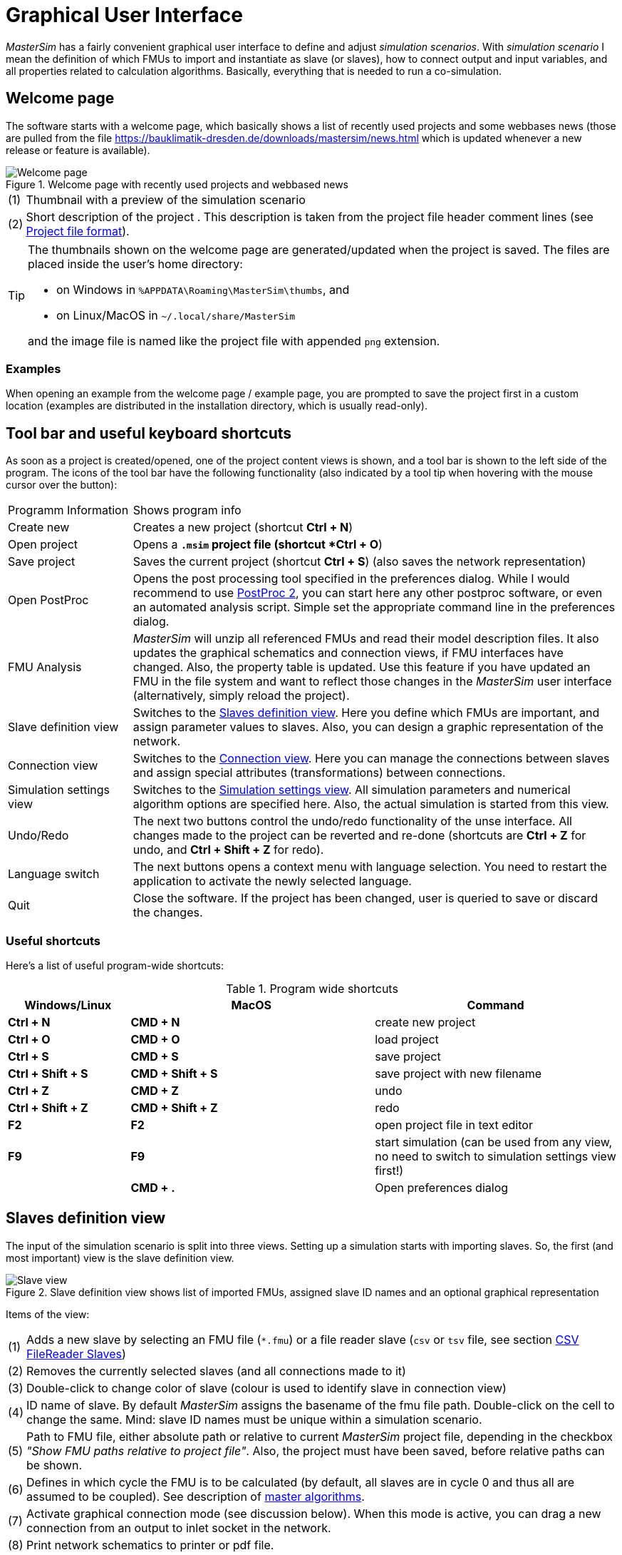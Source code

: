 :imagesdir: ../images
= Graphical User Interface

_MasterSim_ has a fairly convenient graphical user interface to define and adjust _simulation scenarios_. With _simulation scenario_ I mean the definition of which FMUs to import and instantiate as slave (or slaves), how to connect output and input variables, and all properties related to calculation algorithms. Basically, everything that is needed to run a co-simulation.

== Welcome page

The software starts with a welcome page, which basically shows a list of recently used projects and some webbases news (those are pulled from the file https://bauklimatik-dresden.de/downloads/mastersim/news.html which is updated whenever a new release or feature is available).

.Welcome page with recently used projects and webbased news
image::gui_welcome_page.png[alt="Welcome page"]

[horizontal]
(1):: Thumbnail with a preview of the simulation scenario
(2):: Short description of the project . This description is taken from the project file header comment lines (see <<_project_file_format, Project file format>>).

[TIP]
====
The thumbnails shown on the welcome page are generated/updated when the project is saved. The files are placed inside the user's home directory:

- on Windows in `%APPDATA\Roaming\MasterSim\thumbs`, and
- on Linux/MacOS in `~/.local/share/MasterSim`

and the image file is named like the project file with appended `png` extension.
====


=== Examples

When opening an example from the welcome page / example page, you are prompted to save the project first in a custom location (examples are distributed in the installation directory, which is usually read-only).


== Tool bar and useful keyboard shortcuts

As soon as a project is created/opened, one of the project content views is shown, and a tool bar is shown to the left side of the program. The icons of the tool bar have the following functionality (also indicated by a tool tip when hovering with the mouse cursor over the button):

[horizontal]
Programm{nbsp}Information:: Shows program info
Create new:: Creates a new project (shortcut *Ctrl + N*)
Open project:: Opens a `*.msim` project file (shortcut *Ctrl + O*)
Save project:: Saves the current project (shortcut *Ctrl + S*) (also saves the network representation)
Open PostProc:: Opens the post processing tool specified in the preferences dialog. While I would recommend to use https://bauklimatik-dresden.de/postproc[PostProc 2], you can start here any other postproc software, or even an automated analysis script. Simple set the appropriate command line in the preferences dialog.
FMU Analysis:: _MasterSim_ will unzip all referenced FMUs and read their model description files. It also updates the graphical schematics and connection views, if FMU interfaces have changed. Also, the property table is updated. Use this feature if you have updated an FMU in the file system and want to reflect those changes in the _MasterSim_ user interface (alternatively, simply reload the project).
Slave definition view:: Switches to the <<_slaves_definition_view,Slaves definition view>>. Here you define which FMUs are important, and assign parameter values to slaves. Also, you can design a graphic representation of the network.
Connection view:: Switches to the <<_connection_view,Connection view>>. Here you can manage the connections between slaves and assign special attributes (transformations) between connections.
Simulation settings view:: Switches to the <<_simulation_settings_view,Simulation settings view>>. All simulation parameters and numerical algorithm options are specified here. Also, the actual simulation is started from this view.
Undo/Redo:: The next two buttons control the undo/redo functionality of the unse interface. All changes made to the project can be reverted and re-done (shortcuts are *Ctrl + Z* for undo, and *Ctrl + Shift + Z* for redo).
Language switch:: The next buttons opens a context menu with language selection. You need to restart the application to activate the newly selected language.
Quit:: Close the software. If the project has been changed, user is queried to save or discard the changes.

=== Useful shortcuts

Here's a list of useful program-wide shortcuts:

.Program wide shortcuts
[width="100%",cols="20%,40%,40%",options="header"]
|====================
| Windows/Linux | MacOS | Command
|*Ctrl + N*| *CMD + N* | create new project
|*Ctrl + O*| *CMD + O* | load project
|*Ctrl + S*| *CMD + S* | save project
|*Ctrl + Shift + S*| *CMD + Shift + S* | save project with new filename
|*Ctrl + Z*| *CMD + Z* | undo
|*Ctrl + Shift + Z* |*CMD + Shift + Z* |  redo
|*F2* | *F2* | open project file in text editor
|*F9* | *F9* | start simulation (can be used from any view, no need to switch to simulation settings view first!)
|  | *CMD + .* | Open preferences dialog
|====================

== Slaves definition view

The input of the simulation scenario is split into three views. Setting up a simulation starts with importing slaves. So, the first (and most important) view is the slave definition view.

.Slave definition view shows list of imported FMUs, assigned slave ID names and an optional graphical representation
image::gui_slave_view.png[alt="Slave view"]

Items of the view:
[horizontal]
(1):: Adds a new slave by selecting an FMU file (`*.fmu`) or a file reader slave (`csv` or `tsv` file, see section <<_csv_filereader_slaves,CSV FileReader Slaves>>)
(2):: Removes the currently selected slaves (and all connections made to it)
(3):: Double-click to change color of slave (colour is used to identify slave in connection view)
(4):: ID name of slave. By default _MasterSim_ assigns the basename of the fmu file path. Double-click on the cell to change the same. Mind: slave ID names must be unique within a simulation scenario.
(5):: Path to FMU file, either absolute path or relative to current _MasterSim_ project file, depending in the checkbox _"Show FMU paths relative to project file"_. Also, the project must have been saved, before relative paths can be shown.
(6):: Defines in which cycle the FMU is to be calculated (by default, all slaves are in cycle 0 and thus all are assumed to be coupled). See description of <<_master_algorithms,master algorithms>>.
(7):: Activate graphical connection mode (see discussion below). When this mode is active, you can drag a new connection from an output to inlet socket in the network.
(8):: Print network schematics to printer or pdf file.
(9):: This is the graphical network schematics - purely optional, but helps to understand what you are doing.

TIP: If you want to rearrange several blocks at the same time, you can select multiple blocks by *Ctrl + Click* on a block. If you move one of the selected blocks now, the other selected blocks will be moved as well.

=== Adding slaves

New slaves are added by selecting `fmu` or  `csv` or `tsv` files. _MasterSim_ automatically uses the basename of the selected file as ID name for the slave. If already such an ID name exists, _MasterSim_ appends a number to the basename. In any case, slave ID names must be unique within the project.

TIP: You can import the same FMU several times. In this case, the slaves will have different ID names, yet reference the same FMU file. Parameters and visual appearance can be set differently for slave of the same FMU. 
Note, that the FMU must have the capability flag *canBeInstantiatedOnlyOncePerProcess* set to _false_ in order to be used several times in the same simulation scenario.

=== Slave properties/parameter values

Below the table with imported slaves is a list of parameters published by the FMU. The list is specific to the _currently selected_ slave. A simulator slave can be selected in the slave table or by clicking on a block in the network view.

.Table with slave-specific parameter values
image::gui_slave_view_properties.png[alt="Slave parameter table"]

[horizontal]
(1):: Black and bold fonts indicate, that this parameter has been modified/set to a specific value. Gray italic text shows the default, unmodified value.
(2):: Hovering with the mouse over a parameter value will show a tool tip with the default parameter. This can be used to see the default value in the case that a parameter was modified.
(3):: Parameters written in bold face and black are set by _MasterSim_ (during initialization).

Parameters can be edited by *double-clicking* on the value cell and entering a value. Clearing the content of the cell will reset the parameter to its default value. 

=== Network view

The network view *(9)* shows a simple schematic of all FMU slaves and their connections. This network view is optional and not really needed for the simulation. Still, a visual representation of the simulation scenario is important for communication.

TIP: You can zoom in and out of the network view by using the mouse scroll button. The scene is zoomed in at the position of the mouse cursor.

The network shows *_blocks_* (matching the simulators/slaves) and on each of the blocks one or more *_sockets_*. Sockets indicate input/output variables of each simulation slave. Blocks are shown in different colors, indicating the individual <<_block_states,block states>>.

==== Creating connections in network view
You can create new connections between slave's outputs and inputs by first putting the network in _connection mode_ by pressing button *(7)*. When in connection mode, the cursor inside the network view window changes to a cross. You can then move the mouse over an outlet socket (triangle), _press and hold_ the mouse button and drag the connection to a _free_ inlet socket (empty semi-circle). Once the connection has been made, connection mode is disabled again and blocks and connectors can be moved around. 

TIP: You can leave _connection mode_ by pressing right-click in the network view. 

Connections between slaves can be defined more conveniently in the <<_connection_view,Connection view>> (which is also more efficient when making many connections, compared to manually dragging the connections with the mouse).

==== Block states

Because _MasterSim_ only references FMUs, their actual content (i.e. interface properties from `modelDescription.xml`) is only known when they are imported. The FMU import and analysis step is done automatically, when a project is opened and when a new FMU slave is added.

When importing an FMU the user interface will attempt to unzip the FMU archive and analyse its content. If the `modelDescription.xml` file could be read correctly, _MasterSim_ will offer to open the block editor. Inside the editor you can define the basic geometry of the block (slave representation) and the layout of the sockets (the positions of inlet and outlet variables). You can ignore this request and leave the FMU visual representation undefined. Basically, an FMU can have three states that are visualized differently in the UI:

.Different states of blocks and their visual appearance
image::bm_block_states.png[alt="Block states",pdfwidth=7cm]

[horizontal]
(1):: The referenced `fmu` file does not exist or cannot be read (not a zip archive, cannot be extracted, doesn't contain a `modelDescription.xml` file, or not a valid file, ... many things can go wrong here)
(2):: The model description has been parsed successfully for this slave, but the block definition doesn't match the interface (yet). Typically, when an FMU has been imported the first time, the corresponding block definition does not yet have any sockets defined or layed out, so simply a red box is shown. You can *double-click* on such a box to open the block editor.
(3):: The block has been defined and the sockets match those indicated by the model description (in name and inlet/outlet type).


=== Block editor

The block editor allows you to define the basic, rectangular shape of your FMU and to layout your sockets. The block editor is opened either directly after an FMU has been imported, or when *double-clicking* on a block in the network view.

.Editor for block geometry and socket layout
image::bm_block_editor.png[alt="Block Editor"]

[horizontal]
(1):: Slave ID name
(2):: Shows number of published input and output variables
(3):: If checked, the FMU archive is searched for the image file `model.png` (should be besides `modelDescription.xml` file in root directory of FMU archive), and if present, the image is shown scaled to the block size
(4):: Here, you can define the width and height of the block in grid lines
(5):: This button will automatically lay out the sockets. Inputs are aligned to the left and top side. Outputs are aligned at the right and bottom side. If there is not enough space for all sockets, the remaining sockets are placed over each other.
(6):: Indicates an inlet socket (input variable)
(7):: Indicates an outlet socket (output variable)

TIP: In one of the next program versions, it will be possible to store block appearances as templates for future use of similar/same FMUs. For now, you have to configure the block every time you import an FMU. Also, advanced customization and custom socket locations is not yet implemented.


== Connection view

In this view you can connect slaves by mapping output to input variables.

.Connection view with published input and output variables for all slaves and defined connections
image::gui_connection_view.png[alt="Connection view"]

[horizontal]
(1):: Shows all published output variables of all slaves.
(2):: Shows input variables of all slaves, that have *not* been connected, yet.
(3):: Select first an output variable and the input variable, that should be connected to the output, then press this button to create the connection.
(4):: Here, you can create multi connections between two slaves based on variable names (see explanation below)
(5):: This removes the currently selected connection in table (6)
(6):: Shows all connections already made. *Double-click* on last column to assign transformation operations.
(7):: Table with all slaves and their colors (to assist in identifying variables by colour)

=== Auto-connection feature

This feature is very helpful if FMUs are coupled, where output and input variables of two slaves have the same name. This is particularly helpful, if you have to connect many input and output variables between two slaves. If you create one FMU such, that variable names match the other side, you can use the following procedure:

. in the combo boxes select the slaves to be connected
. press the connection button

A connection is created, when:

- the variable name matches
- the variable data type matches
- one variable has causality _input_, and the other has causality _output_

.Auto-connection of two slaves
====
1. slave1 publishes:
  - Room1.Temperature (real, output)
  - Room1.HeatingPower (real, input)
  - Room1.OperativeTemperature (real, output)
2. slave2 publishes:
  - Room1.Temperature (real, input)
  - Room1.HeatingPower (real, output)
  - Room2.OperatingTemperature (real, input)

Auto-connection creates:

- slave1.Room1.Temperature  -> slave2.Room1.Temperature
- slave1.Room1.HeatingPower -> slave2.Room1.HeatingPower

Third connection is not made, since _Room1.OperativeTemperature_ does not match _Room2.OperatingTemperature_.
====

=== Assigning transformation operations to a connection

If you want to do unit conversion or other transformations (sign inversion, scaling) between output variables and input variables, you can *double-click* on the third column in table *(6)*, to open a dialog for editing transformation factors and offsets. See section <<_connection_graph,Connection graph>> for a detailed description.


== Simulation settings view

All settings that control the actual co-simulation algorithm are defined here. Detailed description of the settings and their usage is given in section <<_master_algorithms, Master Algrithms>>.

TIP: Section <<_simulator_settings, Project file reference - Simulator settings>> describes the corresponding  entries in the _MasterSim_ project file.

.Simulation settings and simulation start view
image::gui_simulation_settings_view.png[alt="Simulation view"]

[horizontal]
(1):: Here you can define the start and end time point of the simulation.
(2):: The initial communication interval size. When time step adjustment *(7)* is disabled, this communication interval size will be used until the end simulation time has been reached.
(3):: Selection of the master algorithm
(4):: Maximum number of iterations, 1 disables iteration
(5):: The relative and absolute tolerances are used for converence check of iterative algorithms and, if enabled, for local error checking and time step adjustment.
(6):: Here you can select an error control method, see section <<_error_control_and_time_step_adjustment,Error control and time step adjustment>>.
(7):: If checked, _MasterSim_ will adjust the time step, requires FMUs to support the *canHandleVariableCommunicationStepSize* capability
(8):: These three parameters control how the time step is adjusted in case of convergence/error test failures.
(9):: If checked, _MasterSim_ will adjust the step size of the last interval such, that it gives _exactly_ the end time point of the simulation as end of the last communication interval, regardless of flag *(7)* (see discussion in section <<_time_step_adjustment, Time step adjustment>>).
(10):: Defines the minimum interval that needs to pass before a new output is written. Helps to reduce amount of outputs in case of variable time steps when these time steps can become much smaller than a meaningful output grid.
(11):: If checked, _MasterSim_ also writes the values of internal variables to the output files, otherwise only variables of causality _output_. Useful mainly for debugging/FMU analysis, or to obtain internal values that are not written to output files by the FMU itself. 
(12):: Lets you control the verbosity level of the console solver output (see <<_command_line_arguments, Command line arguments>>)
(13):: Command line that is used to run the simulator. Can be copied into a shell script or batch file for automated processing.
(14):: The big fat start button. *Ready, Steady, Go!*


When you start the simulation, a console window will appear with progress/warning/error message output of the running simulation. Since some simulations can be very fast, after about 2 seconds the log windows is shown with the current screenlog's content.
[CAUTION]
====
Mind, that the simulation may still be running in the background, even if the log window is already shown. If you start the simulation several times, you will spawn multiple simulation processes in parallel. This would just be a waste, since the simulations would write into the same directories and overwrite each other's files.
====


== Preferences Dialog

The preferences dialog, opened from the main menu or via application shortcut, currently provides configuration options for the text editor (used to edit the project file with the short cut *F2*) and the post processing executable.

.Preference dialog with input options for text editor and post-processing executable
image::gui_preferences_tools.png[alt="Preferences dialog",pdfwidth=12cm]


TIP: When you edit a project file in the external text editor and save the file, the next time you bring the _MasterSim_ user interface into focus, it will prompt to re-load the modified project.

---
